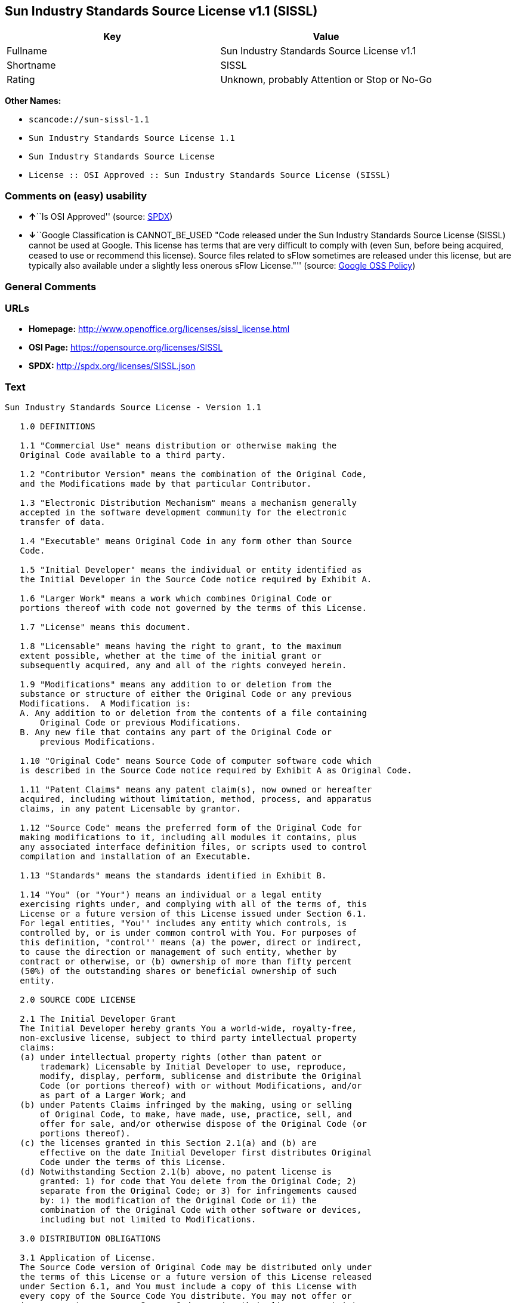 == Sun Industry Standards Source License v1.1 (SISSL)

[cols=",",options="header",]
|===
|Key |Value
|Fullname |Sun Industry Standards Source License v1.1
|Shortname |SISSL
|Rating |Unknown, probably Attention or Stop or No-Go
|===

*Other Names:*

* `+scancode://sun-sissl-1.1+`
* `+Sun Industry Standards Source License 1.1+`
* `+Sun Industry Standards Source License+`
* `+License :: OSI Approved :: Sun Industry Standards Source License (SISSL)+`

=== Comments on (easy) usability

* **↑**``Is OSI Approved'' (source:
https://spdx.org/licenses/SISSL.html[SPDX])
* **↓**``Google Classification is CANNOT_BE_USED "Code released under
the Sun Industry Standards Source License (SISSL) cannot be used at
Google. This license has terms that are very difficult to comply with
(even Sun, before being acquired, ceased to use or recommend this
license). Source files related to sFlow sometimes are released under
this license, but are typically also available under a slightly less
onerous sFlow License."'' (source:
https://opensource.google.com/docs/thirdparty/licenses/[Google OSS
Policy])

=== General Comments

=== URLs

* *Homepage:* http://www.openoffice.org/licenses/sissl_license.html
* *OSI Page:* https://opensource.org/licenses/SISSL
* *SPDX:* http://spdx.org/licenses/SISSL.json

=== Text

....
Sun Industry Standards Source License - Version 1.1

   1.0 DEFINITIONS

   1.1 "Commercial Use" means distribution or otherwise making the
   Original Code available to a third party.

   1.2 "Contributor Version" means the combination of the Original Code,
   and the Modifications made by that particular Contributor.

   1.3 "Electronic Distribution Mechanism" means a mechanism generally
   accepted in the software development community for the electronic
   transfer of data.

   1.4 "Executable" means Original Code in any form other than Source
   Code.

   1.5 "Initial Developer" means the individual or entity identified as
   the Initial Developer in the Source Code notice required by Exhibit A.

   1.6 "Larger Work" means a work which combines Original Code or
   portions thereof with code not governed by the terms of this License.

   1.7 "License" means this document.

   1.8 "Licensable" means having the right to grant, to the maximum
   extent possible, whether at the time of the initial grant or
   subsequently acquired, any and all of the rights conveyed herein.

   1.9 "Modifications" means any addition to or deletion from the
   substance or structure of either the Original Code or any previous
   Modifications.  A Modification is:
   A. Any addition to or deletion from the contents of a file containing
       Original Code or previous Modifications.
   B. Any new file that contains any part of the Original Code or
       previous Modifications.

   1.10 "Original Code" means Source Code of computer software code which
   is described in the Source Code notice required by Exhibit A as Original Code.

   1.11 "Patent Claims" means any patent claim(s), now owned or hereafter
   acquired, including without limitation, method, process, and apparatus
   claims, in any patent Licensable by grantor.

   1.12 "Source Code" means the preferred form of the Original Code for
   making modifications to it, including all modules it contains, plus
   any associated interface definition files, or scripts used to control
   compilation and installation of an Executable.

   1.13 "Standards" means the standards identified in Exhibit B.

   1.14 "You" (or "Your") means an individual or a legal entity
   exercising rights under, and complying with all of the terms of, this
   License or a future version of this License issued under Section 6.1.
   For legal entities, "You'' includes any entity which controls, is
   controlled by, or is under common control with You. For purposes of
   this definition, "control'' means (a) the power, direct or indirect,
   to cause the direction or management of such entity, whether by
   contract or otherwise, or (b) ownership of more than fifty percent
   (50%) of the outstanding shares or beneficial ownership of such
   entity.

   2.0 SOURCE CODE LICENSE

   2.1 The Initial Developer Grant
   The Initial Developer hereby grants You a world-wide, royalty-free,
   non-exclusive license, subject to third party intellectual property
   claims:
   (a) under intellectual property rights (other than patent or
       trademark) Licensable by Initial Developer to use, reproduce,
       modify, display, perform, sublicense and distribute the Original
       Code (or portions thereof) with or without Modifications, and/or
       as part of a Larger Work; and
   (b) under Patents Claims infringed by the making, using or selling
       of Original Code, to make, have made, use, practice, sell, and
       offer for sale, and/or otherwise dispose of the Original Code (or
       portions thereof).
   (c) the licenses granted in this Section 2.1(a) and (b) are
       effective on the date Initial Developer first distributes Original
       Code under the terms of this License.
   (d) Notwithstanding Section 2.1(b) above, no patent license is
       granted: 1) for code that You delete from the Original Code; 2)
       separate from the Original Code; or 3) for infringements caused
       by: i) the modification of the Original Code or ii) the
       combination of the Original Code with other software or devices,
       including but not limited to Modifications.

   3.0 DISTRIBUTION OBLIGATIONS

   3.1 Application of License.
   The Source Code version of Original Code may be distributed only under
   the terms of this License or a future version of this License released
   under Section 6.1, and You must include a copy of this License with
   every copy of the Source Code You distribute. You may not offer or
   impose any terms on any Source Code version that alters or restricts
   the applicable version of this License or the recipients' rights
   hereunder. Your license for shipment of the Contributor Version is
   conditioned upon Your full compliance with this Section. The
   Modifications which You create must comply with all requirements set
   out by the Standards body in effect one hundred twenty (120) days
   before You ship the Contributor Version. In the event that the
   Modifications do not meet such requirements, You agree to publish
   either (i) any deviation from the Standards protocol resulting from
   implementation of Your Modifications and a reference implementation of
   Your Modifications or (ii) Your Modifications in Source Code form, and
   to make any such deviation and reference implementation or
   Modifications available to all third parties under the same terms as
   this license on a royalty free basis within thirty (30) days of Your
   first customer shipment of Your Modifications.

   3.2 Required Notices.
   You must duplicate the notice in Exhibit A in each file of the Source
   Code. If it is not possible to put such notice in a particular Source
   Code file due to its structure, then You must include such notice in a
   location (such as a relevant directory) where a user would be likely
   to look for such a notice. If You created one or more Modification(s)
   You may add Your name as a Contributor to the notice described in
   Exhibit A. You must also duplicate this License in any documentation
   for the Source Code where You describe recipients' rights or ownership
   rights relating to Initial Code. You may choose to offer, and to
   charge a fee for, warranty, support, indemnity or liability
   obligations to one or more recipients of Your version of the Code.
   However, You may do so only on Your own behalf, and not on behalf of
   the Initial Developer. You must make it absolutely clear than any such
   warranty, support, indemnity or liability obligation is offered by You
   alone, and You hereby agree to indemnify the Initial Developer for any
   liability incurred by the Initial Developer as a result of warranty,
   support, indemnity or liability terms You offer.

   3.3 Distribution of Executable Versions.
   You may distribute Original Code in Executable and Source form only if
   the requirements of Sections 3.1 and 3.2 have been met for that
   Original Code, and if You include a notice stating that the Source
   Code version of the Original Code is available under the terms of this
   License. The notice must be conspicuously included in any notice in an
   Executable or Source versions, related documentation or collateral in
   which You describe recipients' rights relating to the Original Code.
   You may distribute the Executable and Source versions of Your version
   of the Code or ownership rights under a license of Your choice, which
   may contain terms different from this License, provided that You are
   in compliance with the terms of this License. If You distribute the
   Executable and Source versions under a different license You must make
   it absolutely clear that any terms which differ from this License are
   offered by You alone, not by the Initial Developer. You hereby agree
   to indemnify the Initial Developer for any liability incurred by the
   Initial Developer as a result of any such terms You offer.

   3.4 Larger Works.
   You may create a Larger Work by combining Original Code with other
   code not governed by the terms of this License and distribute the
   Larger Work as a single product. In such a case, You must make sure
   the requirements of this License are fulfilled for the Original Code.

   4.0 INABILITY TO COMPLY DUE TO STATUTE OR REGULATION

   If it is impossible for You to comply with any of the terms of this
   License with respect to some or all of the Original Code due to
   statute, judicial order, or regulation then You must: (a) comply with
   the terms of this License to the maximum extent possible; and (b)
   describe the limitations and the code they affect. Such description
   must be included in the LEGAL file described in Section 3.2 and must
   be included with all distributions of the Source Code. Except to the
   extent prohibited by statute or regulation, such description must be
   sufficiently detailed for a recipient of ordinary skill to be able to
   understand it.

   5.0 APPLICATION OF THIS LICENSE

   This License applies to code to which the Initial Developer has
   attached the notice in Exhibit A and to related Modifications as set
   out in Section 3.1.

   6.0 VERSIONS OF THE LICENSE

   6.1 New Versions.
   Sun may publish revised and/or new versions of the License from time
   to time. Each version will be given a distinguishing version number.

   6.2 Effect of New Versions.
   Once Original Code has been published under a particular version of
   the License, You may always continue to use it under the terms of that
   version. You may also choose to use such Original Code under the terms
   of any subsequent version of the License published by Sun. No one
   other than Sun has the right to modify the terms applicable to
   Original Code.

   7.0 DISCLAIMER OF WARRANTY

   ORIGINAL CODE IS PROVIDED UNDER THIS LICENSE ON AN "AS IS" BASIS,
   WITHOUT WARRANTY OF ANY KIND, EITHER EXPRESSED OR IMPLIED, INCLUDING,
   WITHOUT LIMITATION, WARRANTIES THAT THE ORIGINAL CODE IS FREE OF
   DEFECTS, MERCHANTABLE, FIT FOR A PARTICULAR PURPOSE OR NON-INFRINGING.
   THE ENTIRE RISK AS TO THE QUALITY AND PERFORMANCE OF THE ORIGINAL CODE
   IS WITH YOU. SHOULD ANY ORIGINAL CODE PROVE DEFECTIVE IN ANY RESPECT,
   YOU (NOT THE INITIAL DEVELOPER) ASSUME THE COST OF ANY NECESSARY
   SERVICING, REPAIR OR CORRECTION. THIS DISCLAIMER OF WARRANTY
   CONSTITUTES AN ESSENTIAL PART OF THIS LICENSE. NO USE OF ANY ORIGINAL
   CODE IS AUTHORIZED HEREUNDER EXCEPT UNDER THIS DISCLAIMER.

   8.0 TERMINATION

   8.1 This License and the rights granted hereunder will terminate
   automatically if You fail to comply with terms herein and fail to cure
   such breach within 30 days of becoming aware of the breach. All
   sublicenses to the Original Code which are properly granted shall
   survive any termination of this License. Provisions which, by their
   nature, must remain in effect beyond the termination of this License
   shall survive.

   8.2 In the event of termination under Section 8.1 above, all end user
   license agreements (excluding distributors and resellers) which have
   been validly granted by You or any distributor hereunder prior to
   termination shall survive termination.

   9.0 LIMIT OF LIABILITY

   UNDER NO CIRCUMSTANCES AND UNDER NO LEGAL THEORY, WHETHER TORT
   (INCLUDING NEGLIGENCE), CONTRACT, OR OTHERWISE, SHALL YOU, THE INITIAL
   DEVELOPER, ANY OTHER CONTRIBUTOR, OR ANY DISTRIBUTOR OF ORIGINAL CODE,
   OR ANY SUPPLIER OF ANY OF SUCH PARTIES, BE LIABLE TO ANY PERSON FOR
   ANY INDIRECT, SPECIAL, INCIDENTAL, OR CONSEQUENTIAL DAMAGES OF ANY
   CHARACTER INCLUDING, WITHOUT LIMITATION, DAMAGES FOR LOSS OF GOODWILL,
   WORK STOPPAGE, COMPUTER FAILURE OR MALFUNCTION, OR ANY AND ALL OTHER
   COMMERCIAL DAMAGES OR LOSSES, EVEN IF SUCH PARTY SHALL HAVE BEEN
   INFORMED OF THE POSSIBILITY OF SUCH DAMAGES. THIS LIMITATION OF
   LIABILITY SHALL NOT APPLY TO LIABILITY FOR DEATH OR PERSONAL INJURY
   RESULTING FROM SUCH PARTY'S NEGLIGENCE TO THE EXTENT APPLICABLE LAW
   PROHIBITS SUCH LIMITATION. SOME JURISDICTIONS DO NOT ALLOW THE
   EXCLUSION OR LIMITATION OF INCIDENTAL OR CONSEQUENTIAL DAMAGES, SO
   THIS EXCLUSION AND LIMITATION MAY NOT APPLY TO YOU.

   10.0 U.S. GOVERNMENT END USERS

   U.S. Government: If this Software is being acquired by or on behalf of
   the U.S. Government or by a U.S. Government prime contractor or
   subcontractor (at any tier), then the Government's rights in the
   Software and accompanying documentation shall be only as set forth in
   this license; this is in accordance with 48 C.F.R. 227.7201 through
   227.7202-4 (for Department of Defense (DoD) acquisitions) and with 48
   C.F.R. 2.101 and 12.212 (for non-DoD acquisitions).

   11.0 MISCELLANEOUS

   This License represents the complete agreement concerning subject
   matter hereof. If any provision of this License is held to be
   unenforceable, such provision shall be reformed only to the extent
   necessary to make it enforceable. This License shall be governed by
   California law provisions (except to the extent applicable law, if
   any, provides otherwise), excluding its conflict-of-law provisions.
   With respect to disputes in which at least one party is a citizen of,
   or an entity chartered or registered to do business in the United
   States of America, any litigation relating to this License shall be
   subject to the jurisdiction of the Federal Courts of the Northern
   District of California, with venue lying in Santa Clara County,
   California, with the losing party responsible for costs, including
   without limitation, court costs and reasonable attorneys' fees and
   expenses. The application of the United Nations Convention on
   Contracts for the International Sale of Goods is expressly excluded.
   Any law or regulation which provides that the language of a contract
   shall be construed against the drafter shall not apply to this License.

   EXHIBIT A - Sun Standards License
"The contents of this file are subject to the Sun Standards
License Version 1.1 (the "License");
You may not use this file except in compliance with the
License. You may obtain a copy of the
License at  .

Software distributed under the License is distributed on
an "AS IS" basis, WITHOUT WARRANTY OF ANY KIND, either
express or implied. See the License for the specific
language governing rights and limitations under the License.

The Original Code is  .

The Initial Developer of the Original Code is:
Sun Microsystems, Inc..

Portions created by:  

are Copyright (C):  

All Rights Reserved.

Contributor(s):  

   EXHIBIT B - Standards

   The Standard is defined as the following:

   OpenOffice.org XML File Format Specification, located at
   http://xml.openoffice.org

   OpenOffice.org Application Programming Interface Specification,
   located at
   http://api.openoffice.org

   We welcome your feedback.
   CollabNet, Inc. CollabNet is a trademark of CollabNet, Inc.
   Sun, Sun Microsystems, the Sun Logo, Solaris, Java, StarOffice,
   StarOffice 6.0 and StarSuite 6.0 are trademarks or registered
   trademarks of Sun Microsystems, Inc., in the United States and other countries.
....

'''''

=== Raw Data

* SPDX
* Scancode
* OpenSourceInitiative
* Google OSS Policy
* Open Knowledge International

....
{
    "__impliedNames": [
        "SISSL",
        "Sun Industry Standards Source License v1.1",
        "scancode://sun-sissl-1.1",
        "Sun Industry Standards Source License 1.1",
        "Sun Industry Standards Source License",
        "License :: OSI Approved :: Sun Industry Standards Source License (SISSL)"
    ],
    "__impliedId": "SISSL",
    "facts": {
        "Open Knowledge International": {
            "is_generic": null,
            "status": "retired",
            "domain_software": true,
            "url": "https://opensource.org/licenses/SISSL",
            "maintainer": "",
            "od_conformance": "not reviewed",
            "_sourceURL": "https://github.com/okfn/licenses/blob/master/licenses.csv",
            "domain_data": false,
            "osd_conformance": "approved",
            "id": "SISSL",
            "title": "Sun Industry Standards Source License 1.1",
            "_implications": {
                "__impliedNames": [
                    "SISSL",
                    "Sun Industry Standards Source License 1.1"
                ],
                "__impliedId": "SISSL",
                "__impliedURLs": [
                    [
                        null,
                        "https://opensource.org/licenses/SISSL"
                    ]
                ]
            },
            "domain_content": false
        },
        "SPDX": {
            "isSPDXLicenseDeprecated": false,
            "spdxFullName": "Sun Industry Standards Source License v1.1",
            "spdxDetailsURL": "http://spdx.org/licenses/SISSL.json",
            "_sourceURL": "https://spdx.org/licenses/SISSL.html",
            "spdxLicIsOSIApproved": true,
            "spdxSeeAlso": [
                "http://www.openoffice.org/licenses/sissl_license.html",
                "https://opensource.org/licenses/SISSL"
            ],
            "_implications": {
                "__impliedNames": [
                    "SISSL",
                    "Sun Industry Standards Source License v1.1"
                ],
                "__impliedId": "SISSL",
                "__impliedJudgement": [
                    [
                        "SPDX",
                        {
                            "tag": "PositiveJudgement",
                            "contents": "Is OSI Approved"
                        }
                    ]
                ],
                "__isOsiApproved": true,
                "__impliedURLs": [
                    [
                        "SPDX",
                        "http://spdx.org/licenses/SISSL.json"
                    ],
                    [
                        null,
                        "http://www.openoffice.org/licenses/sissl_license.html"
                    ],
                    [
                        null,
                        "https://opensource.org/licenses/SISSL"
                    ]
                ]
            },
            "spdxLicenseId": "SISSL"
        },
        "Scancode": {
            "otherUrls": [
                "http://opensource.org/licenses/SISSL",
                "https://opensource.org/licenses/SISSL"
            ],
            "homepageUrl": "http://www.openoffice.org/licenses/sissl_license.html",
            "shortName": "Sun Industry Standards Source License 1.1",
            "textUrls": null,
            "text": "Sun Industry Standards Source License - Version 1.1\n\n   1.0 DEFINITIONS\n\n   1.1 \"Commercial Use\" means distribution or otherwise making the\n   Original Code available to a third party.\n\n   1.2 \"Contributor Version\" means the combination of the Original Code,\n   and the Modifications made by that particular Contributor.\n\n   1.3 \"Electronic Distribution Mechanism\" means a mechanism generally\n   accepted in the software development community for the electronic\n   transfer of data.\n\n   1.4 \"Executable\" means Original Code in any form other than Source\n   Code.\n\n   1.5 \"Initial Developer\" means the individual or entity identified as\n   the Initial Developer in the Source Code notice required by Exhibit A.\n\n   1.6 \"Larger Work\" means a work which combines Original Code or\n   portions thereof with code not governed by the terms of this License.\n\n   1.7 \"License\" means this document.\n\n   1.8 \"Licensable\" means having the right to grant, to the maximum\n   extent possible, whether at the time of the initial grant or\n   subsequently acquired, any and all of the rights conveyed herein.\n\n   1.9 \"Modifications\" means any addition to or deletion from the\n   substance or structure of either the Original Code or any previous\n   Modifications.  A Modification is:\n   A. Any addition to or deletion from the contents of a file containing\n       Original Code or previous Modifications.\n   B. Any new file that contains any part of the Original Code or\n       previous Modifications.\n\n   1.10 \"Original Code\" means Source Code of computer software code which\n   is described in the Source Code notice required by Exhibit A as Original Code.\n\n   1.11 \"Patent Claims\" means any patent claim(s), now owned or hereafter\n   acquired, including without limitation, method, process, and apparatus\n   claims, in any patent Licensable by grantor.\n\n   1.12 \"Source Code\" means the preferred form of the Original Code for\n   making modifications to it, including all modules it contains, plus\n   any associated interface definition files, or scripts used to control\n   compilation and installation of an Executable.\n\n   1.13 \"Standards\" means the standards identified in Exhibit B.\n\n   1.14 \"You\" (or \"Your\") means an individual or a legal entity\n   exercising rights under, and complying with all of the terms of, this\n   License or a future version of this License issued under Section 6.1.\n   For legal entities, \"You'' includes any entity which controls, is\n   controlled by, or is under common control with You. For purposes of\n   this definition, \"control'' means (a) the power, direct or indirect,\n   to cause the direction or management of such entity, whether by\n   contract or otherwise, or (b) ownership of more than fifty percent\n   (50%) of the outstanding shares or beneficial ownership of such\n   entity.\n\n   2.0 SOURCE CODE LICENSE\n\n   2.1 The Initial Developer Grant\n   The Initial Developer hereby grants You a world-wide, royalty-free,\n   non-exclusive license, subject to third party intellectual property\n   claims:\n   (a) under intellectual property rights (other than patent or\n       trademark) Licensable by Initial Developer to use, reproduce,\n       modify, display, perform, sublicense and distribute the Original\n       Code (or portions thereof) with or without Modifications, and/or\n       as part of a Larger Work; and\n   (b) under Patents Claims infringed by the making, using or selling\n       of Original Code, to make, have made, use, practice, sell, and\n       offer for sale, and/or otherwise dispose of the Original Code (or\n       portions thereof).\n   (c) the licenses granted in this Section 2.1(a) and (b) are\n       effective on the date Initial Developer first distributes Original\n       Code under the terms of this License.\n   (d) Notwithstanding Section 2.1(b) above, no patent license is\n       granted: 1) for code that You delete from the Original Code; 2)\n       separate from the Original Code; or 3) for infringements caused\n       by: i) the modification of the Original Code or ii) the\n       combination of the Original Code with other software or devices,\n       including but not limited to Modifications.\n\n   3.0 DISTRIBUTION OBLIGATIONS\n\n   3.1 Application of License.\n   The Source Code version of Original Code may be distributed only under\n   the terms of this License or a future version of this License released\n   under Section 6.1, and You must include a copy of this License with\n   every copy of the Source Code You distribute. You may not offer or\n   impose any terms on any Source Code version that alters or restricts\n   the applicable version of this License or the recipients' rights\n   hereunder. Your license for shipment of the Contributor Version is\n   conditioned upon Your full compliance with this Section. The\n   Modifications which You create must comply with all requirements set\n   out by the Standards body in effect one hundred twenty (120) days\n   before You ship the Contributor Version. In the event that the\n   Modifications do not meet such requirements, You agree to publish\n   either (i) any deviation from the Standards protocol resulting from\n   implementation of Your Modifications and a reference implementation of\n   Your Modifications or (ii) Your Modifications in Source Code form, and\n   to make any such deviation and reference implementation or\n   Modifications available to all third parties under the same terms as\n   this license on a royalty free basis within thirty (30) days of Your\n   first customer shipment of Your Modifications.\n\n   3.2 Required Notices.\n   You must duplicate the notice in Exhibit A in each file of the Source\n   Code. If it is not possible to put such notice in a particular Source\n   Code file due to its structure, then You must include such notice in a\n   location (such as a relevant directory) where a user would be likely\n   to look for such a notice. If You created one or more Modification(s)\n   You may add Your name as a Contributor to the notice described in\n   Exhibit A. You must also duplicate this License in any documentation\n   for the Source Code where You describe recipients' rights or ownership\n   rights relating to Initial Code. You may choose to offer, and to\n   charge a fee for, warranty, support, indemnity or liability\n   obligations to one or more recipients of Your version of the Code.\n   However, You may do so only on Your own behalf, and not on behalf of\n   the Initial Developer. You must make it absolutely clear than any such\n   warranty, support, indemnity or liability obligation is offered by You\n   alone, and You hereby agree to indemnify the Initial Developer for any\n   liability incurred by the Initial Developer as a result of warranty,\n   support, indemnity or liability terms You offer.\n\n   3.3 Distribution of Executable Versions.\n   You may distribute Original Code in Executable and Source form only if\n   the requirements of Sections 3.1 and 3.2 have been met for that\n   Original Code, and if You include a notice stating that the Source\n   Code version of the Original Code is available under the terms of this\n   License. The notice must be conspicuously included in any notice in an\n   Executable or Source versions, related documentation or collateral in\n   which You describe recipients' rights relating to the Original Code.\n   You may distribute the Executable and Source versions of Your version\n   of the Code or ownership rights under a license of Your choice, which\n   may contain terms different from this License, provided that You are\n   in compliance with the terms of this License. If You distribute the\n   Executable and Source versions under a different license You must make\n   it absolutely clear that any terms which differ from this License are\n   offered by You alone, not by the Initial Developer. You hereby agree\n   to indemnify the Initial Developer for any liability incurred by the\n   Initial Developer as a result of any such terms You offer.\n\n   3.4 Larger Works.\n   You may create a Larger Work by combining Original Code with other\n   code not governed by the terms of this License and distribute the\n   Larger Work as a single product. In such a case, You must make sure\n   the requirements of this License are fulfilled for the Original Code.\n\n   4.0 INABILITY TO COMPLY DUE TO STATUTE OR REGULATION\n\n   If it is impossible for You to comply with any of the terms of this\n   License with respect to some or all of the Original Code due to\n   statute, judicial order, or regulation then You must: (a) comply with\n   the terms of this License to the maximum extent possible; and (b)\n   describe the limitations and the code they affect. Such description\n   must be included in the LEGAL file described in Section 3.2 and must\n   be included with all distributions of the Source Code. Except to the\n   extent prohibited by statute or regulation, such description must be\n   sufficiently detailed for a recipient of ordinary skill to be able to\n   understand it.\n\n   5.0 APPLICATION OF THIS LICENSE\n\n   This License applies to code to which the Initial Developer has\n   attached the notice in Exhibit A and to related Modifications as set\n   out in Section 3.1.\n\n   6.0 VERSIONS OF THE LICENSE\n\n   6.1 New Versions.\n   Sun may publish revised and/or new versions of the License from time\n   to time. Each version will be given a distinguishing version number.\n\n   6.2 Effect of New Versions.\n   Once Original Code has been published under a particular version of\n   the License, You may always continue to use it under the terms of that\n   version. You may also choose to use such Original Code under the terms\n   of any subsequent version of the License published by Sun. No one\n   other than Sun has the right to modify the terms applicable to\n   Original Code.\n\n   7.0 DISCLAIMER OF WARRANTY\n\n   ORIGINAL CODE IS PROVIDED UNDER THIS LICENSE ON AN \"AS IS\" BASIS,\n   WITHOUT WARRANTY OF ANY KIND, EITHER EXPRESSED OR IMPLIED, INCLUDING,\n   WITHOUT LIMITATION, WARRANTIES THAT THE ORIGINAL CODE IS FREE OF\n   DEFECTS, MERCHANTABLE, FIT FOR A PARTICULAR PURPOSE OR NON-INFRINGING.\n   THE ENTIRE RISK AS TO THE QUALITY AND PERFORMANCE OF THE ORIGINAL CODE\n   IS WITH YOU. SHOULD ANY ORIGINAL CODE PROVE DEFECTIVE IN ANY RESPECT,\n   YOU (NOT THE INITIAL DEVELOPER) ASSUME THE COST OF ANY NECESSARY\n   SERVICING, REPAIR OR CORRECTION. THIS DISCLAIMER OF WARRANTY\n   CONSTITUTES AN ESSENTIAL PART OF THIS LICENSE. NO USE OF ANY ORIGINAL\n   CODE IS AUTHORIZED HEREUNDER EXCEPT UNDER THIS DISCLAIMER.\n\n   8.0 TERMINATION\n\n   8.1 This License and the rights granted hereunder will terminate\n   automatically if You fail to comply with terms herein and fail to cure\n   such breach within 30 days of becoming aware of the breach. All\n   sublicenses to the Original Code which are properly granted shall\n   survive any termination of this License. Provisions which, by their\n   nature, must remain in effect beyond the termination of this License\n   shall survive.\n\n   8.2 In the event of termination under Section 8.1 above, all end user\n   license agreements (excluding distributors and resellers) which have\n   been validly granted by You or any distributor hereunder prior to\n   termination shall survive termination.\n\n   9.0 LIMIT OF LIABILITY\n\n   UNDER NO CIRCUMSTANCES AND UNDER NO LEGAL THEORY, WHETHER TORT\n   (INCLUDING NEGLIGENCE), CONTRACT, OR OTHERWISE, SHALL YOU, THE INITIAL\n   DEVELOPER, ANY OTHER CONTRIBUTOR, OR ANY DISTRIBUTOR OF ORIGINAL CODE,\n   OR ANY SUPPLIER OF ANY OF SUCH PARTIES, BE LIABLE TO ANY PERSON FOR\n   ANY INDIRECT, SPECIAL, INCIDENTAL, OR CONSEQUENTIAL DAMAGES OF ANY\n   CHARACTER INCLUDING, WITHOUT LIMITATION, DAMAGES FOR LOSS OF GOODWILL,\n   WORK STOPPAGE, COMPUTER FAILURE OR MALFUNCTION, OR ANY AND ALL OTHER\n   COMMERCIAL DAMAGES OR LOSSES, EVEN IF SUCH PARTY SHALL HAVE BEEN\n   INFORMED OF THE POSSIBILITY OF SUCH DAMAGES. THIS LIMITATION OF\n   LIABILITY SHALL NOT APPLY TO LIABILITY FOR DEATH OR PERSONAL INJURY\n   RESULTING FROM SUCH PARTY'S NEGLIGENCE TO THE EXTENT APPLICABLE LAW\n   PROHIBITS SUCH LIMITATION. SOME JURISDICTIONS DO NOT ALLOW THE\n   EXCLUSION OR LIMITATION OF INCIDENTAL OR CONSEQUENTIAL DAMAGES, SO\n   THIS EXCLUSION AND LIMITATION MAY NOT APPLY TO YOU.\n\n   10.0 U.S. GOVERNMENT END USERS\n\n   U.S. Government: If this Software is being acquired by or on behalf of\n   the U.S. Government or by a U.S. Government prime contractor or\n   subcontractor (at any tier), then the Government's rights in the\n   Software and accompanying documentation shall be only as set forth in\n   this license; this is in accordance with 48 C.F.R. 227.7201 through\n   227.7202-4 (for Department of Defense (DoD) acquisitions) and with 48\n   C.F.R. 2.101 and 12.212 (for non-DoD acquisitions).\n\n   11.0 MISCELLANEOUS\n\n   This License represents the complete agreement concerning subject\n   matter hereof. If any provision of this License is held to be\n   unenforceable, such provision shall be reformed only to the extent\n   necessary to make it enforceable. This License shall be governed by\n   California law provisions (except to the extent applicable law, if\n   any, provides otherwise), excluding its conflict-of-law provisions.\n   With respect to disputes in which at least one party is a citizen of,\n   or an entity chartered or registered to do business in the United\n   States of America, any litigation relating to this License shall be\n   subject to the jurisdiction of the Federal Courts of the Northern\n   District of California, with venue lying in Santa Clara County,\n   California, with the losing party responsible for costs, including\n   without limitation, court costs and reasonable attorneys' fees and\n   expenses. The application of the United Nations Convention on\n   Contracts for the International Sale of Goods is expressly excluded.\n   Any law or regulation which provides that the language of a contract\n   shall be construed against the drafter shall not apply to this License.\n\n   EXHIBIT A - Sun Standards License\n\"The contents of this file are subject to the Sun Standards\nLicense Version 1.1 (the \"License\");\nYou may not use this file except in compliance with the\nLicense. You may obtain a copy of the\nLicense at  .\n\nSoftware distributed under the License is distributed on\nan \"AS IS\" basis, WITHOUT WARRANTY OF ANY KIND, either\nexpress or implied. See the License for the specific\nlanguage governing rights and limitations under the License.\n\nThe Original Code is  .\n\nThe Initial Developer of the Original Code is:\nSun Microsystems, Inc..\n\nPortions created by:  \n\nare Copyright (C):  \n\nAll Rights Reserved.\n\nContributor(s):  \n\n   EXHIBIT B - Standards\n\n   The Standard is defined as the following:\n\n   OpenOffice.org XML File Format Specification, located at\n   http://xml.openoffice.org\n\n   OpenOffice.org Application Programming Interface Specification,\n   located at\n   http://api.openoffice.org\n\n   We welcome your feedback.\n   CollabNet, Inc. CollabNet is a trademark of CollabNet, Inc.\n   Sun, Sun Microsystems, the Sun Logo, Solaris, Java, StarOffice,\n   StarOffice 6.0 and StarSuite 6.0 are trademarks or registered\n   trademarks of Sun Microsystems, Inc., in the United States and other countries.",
            "category": "Proprietary Free",
            "osiUrl": null,
            "owner": "Oracle (Sun)",
            "_sourceURL": "https://github.com/nexB/scancode-toolkit/blob/develop/src/licensedcode/data/licenses/sun-sissl-1.1.yml",
            "key": "sun-sissl-1.1",
            "name": "Sun Industry Standards Source License 1.1",
            "spdxId": "SISSL",
            "notes": null,
            "_implications": {
                "__impliedNames": [
                    "scancode://sun-sissl-1.1",
                    "Sun Industry Standards Source License 1.1",
                    "SISSL"
                ],
                "__impliedId": "SISSL",
                "__impliedText": "Sun Industry Standards Source License - Version 1.1\n\n   1.0 DEFINITIONS\n\n   1.1 \"Commercial Use\" means distribution or otherwise making the\n   Original Code available to a third party.\n\n   1.2 \"Contributor Version\" means the combination of the Original Code,\n   and the Modifications made by that particular Contributor.\n\n   1.3 \"Electronic Distribution Mechanism\" means a mechanism generally\n   accepted in the software development community for the electronic\n   transfer of data.\n\n   1.4 \"Executable\" means Original Code in any form other than Source\n   Code.\n\n   1.5 \"Initial Developer\" means the individual or entity identified as\n   the Initial Developer in the Source Code notice required by Exhibit A.\n\n   1.6 \"Larger Work\" means a work which combines Original Code or\n   portions thereof with code not governed by the terms of this License.\n\n   1.7 \"License\" means this document.\n\n   1.8 \"Licensable\" means having the right to grant, to the maximum\n   extent possible, whether at the time of the initial grant or\n   subsequently acquired, any and all of the rights conveyed herein.\n\n   1.9 \"Modifications\" means any addition to or deletion from the\n   substance or structure of either the Original Code or any previous\n   Modifications.  A Modification is:\n   A. Any addition to or deletion from the contents of a file containing\n       Original Code or previous Modifications.\n   B. Any new file that contains any part of the Original Code or\n       previous Modifications.\n\n   1.10 \"Original Code\" means Source Code of computer software code which\n   is described in the Source Code notice required by Exhibit A as Original Code.\n\n   1.11 \"Patent Claims\" means any patent claim(s), now owned or hereafter\n   acquired, including without limitation, method, process, and apparatus\n   claims, in any patent Licensable by grantor.\n\n   1.12 \"Source Code\" means the preferred form of the Original Code for\n   making modifications to it, including all modules it contains, plus\n   any associated interface definition files, or scripts used to control\n   compilation and installation of an Executable.\n\n   1.13 \"Standards\" means the standards identified in Exhibit B.\n\n   1.14 \"You\" (or \"Your\") means an individual or a legal entity\n   exercising rights under, and complying with all of the terms of, this\n   License or a future version of this License issued under Section 6.1.\n   For legal entities, \"You'' includes any entity which controls, is\n   controlled by, or is under common control with You. For purposes of\n   this definition, \"control'' means (a) the power, direct or indirect,\n   to cause the direction or management of such entity, whether by\n   contract or otherwise, or (b) ownership of more than fifty percent\n   (50%) of the outstanding shares or beneficial ownership of such\n   entity.\n\n   2.0 SOURCE CODE LICENSE\n\n   2.1 The Initial Developer Grant\n   The Initial Developer hereby grants You a world-wide, royalty-free,\n   non-exclusive license, subject to third party intellectual property\n   claims:\n   (a) under intellectual property rights (other than patent or\n       trademark) Licensable by Initial Developer to use, reproduce,\n       modify, display, perform, sublicense and distribute the Original\n       Code (or portions thereof) with or without Modifications, and/or\n       as part of a Larger Work; and\n   (b) under Patents Claims infringed by the making, using or selling\n       of Original Code, to make, have made, use, practice, sell, and\n       offer for sale, and/or otherwise dispose of the Original Code (or\n       portions thereof).\n   (c) the licenses granted in this Section 2.1(a) and (b) are\n       effective on the date Initial Developer first distributes Original\n       Code under the terms of this License.\n   (d) Notwithstanding Section 2.1(b) above, no patent license is\n       granted: 1) for code that You delete from the Original Code; 2)\n       separate from the Original Code; or 3) for infringements caused\n       by: i) the modification of the Original Code or ii) the\n       combination of the Original Code with other software or devices,\n       including but not limited to Modifications.\n\n   3.0 DISTRIBUTION OBLIGATIONS\n\n   3.1 Application of License.\n   The Source Code version of Original Code may be distributed only under\n   the terms of this License or a future version of this License released\n   under Section 6.1, and You must include a copy of this License with\n   every copy of the Source Code You distribute. You may not offer or\n   impose any terms on any Source Code version that alters or restricts\n   the applicable version of this License or the recipients' rights\n   hereunder. Your license for shipment of the Contributor Version is\n   conditioned upon Your full compliance with this Section. The\n   Modifications which You create must comply with all requirements set\n   out by the Standards body in effect one hundred twenty (120) days\n   before You ship the Contributor Version. In the event that the\n   Modifications do not meet such requirements, You agree to publish\n   either (i) any deviation from the Standards protocol resulting from\n   implementation of Your Modifications and a reference implementation of\n   Your Modifications or (ii) Your Modifications in Source Code form, and\n   to make any such deviation and reference implementation or\n   Modifications available to all third parties under the same terms as\n   this license on a royalty free basis within thirty (30) days of Your\n   first customer shipment of Your Modifications.\n\n   3.2 Required Notices.\n   You must duplicate the notice in Exhibit A in each file of the Source\n   Code. If it is not possible to put such notice in a particular Source\n   Code file due to its structure, then You must include such notice in a\n   location (such as a relevant directory) where a user would be likely\n   to look for such a notice. If You created one or more Modification(s)\n   You may add Your name as a Contributor to the notice described in\n   Exhibit A. You must also duplicate this License in any documentation\n   for the Source Code where You describe recipients' rights or ownership\n   rights relating to Initial Code. You may choose to offer, and to\n   charge a fee for, warranty, support, indemnity or liability\n   obligations to one or more recipients of Your version of the Code.\n   However, You may do so only on Your own behalf, and not on behalf of\n   the Initial Developer. You must make it absolutely clear than any such\n   warranty, support, indemnity or liability obligation is offered by You\n   alone, and You hereby agree to indemnify the Initial Developer for any\n   liability incurred by the Initial Developer as a result of warranty,\n   support, indemnity or liability terms You offer.\n\n   3.3 Distribution of Executable Versions.\n   You may distribute Original Code in Executable and Source form only if\n   the requirements of Sections 3.1 and 3.2 have been met for that\n   Original Code, and if You include a notice stating that the Source\n   Code version of the Original Code is available under the terms of this\n   License. The notice must be conspicuously included in any notice in an\n   Executable or Source versions, related documentation or collateral in\n   which You describe recipients' rights relating to the Original Code.\n   You may distribute the Executable and Source versions of Your version\n   of the Code or ownership rights under a license of Your choice, which\n   may contain terms different from this License, provided that You are\n   in compliance with the terms of this License. If You distribute the\n   Executable and Source versions under a different license You must make\n   it absolutely clear that any terms which differ from this License are\n   offered by You alone, not by the Initial Developer. You hereby agree\n   to indemnify the Initial Developer for any liability incurred by the\n   Initial Developer as a result of any such terms You offer.\n\n   3.4 Larger Works.\n   You may create a Larger Work by combining Original Code with other\n   code not governed by the terms of this License and distribute the\n   Larger Work as a single product. In such a case, You must make sure\n   the requirements of this License are fulfilled for the Original Code.\n\n   4.0 INABILITY TO COMPLY DUE TO STATUTE OR REGULATION\n\n   If it is impossible for You to comply with any of the terms of this\n   License with respect to some or all of the Original Code due to\n   statute, judicial order, or regulation then You must: (a) comply with\n   the terms of this License to the maximum extent possible; and (b)\n   describe the limitations and the code they affect. Such description\n   must be included in the LEGAL file described in Section 3.2 and must\n   be included with all distributions of the Source Code. Except to the\n   extent prohibited by statute or regulation, such description must be\n   sufficiently detailed for a recipient of ordinary skill to be able to\n   understand it.\n\n   5.0 APPLICATION OF THIS LICENSE\n\n   This License applies to code to which the Initial Developer has\n   attached the notice in Exhibit A and to related Modifications as set\n   out in Section 3.1.\n\n   6.0 VERSIONS OF THE LICENSE\n\n   6.1 New Versions.\n   Sun may publish revised and/or new versions of the License from time\n   to time. Each version will be given a distinguishing version number.\n\n   6.2 Effect of New Versions.\n   Once Original Code has been published under a particular version of\n   the License, You may always continue to use it under the terms of that\n   version. You may also choose to use such Original Code under the terms\n   of any subsequent version of the License published by Sun. No one\n   other than Sun has the right to modify the terms applicable to\n   Original Code.\n\n   7.0 DISCLAIMER OF WARRANTY\n\n   ORIGINAL CODE IS PROVIDED UNDER THIS LICENSE ON AN \"AS IS\" BASIS,\n   WITHOUT WARRANTY OF ANY KIND, EITHER EXPRESSED OR IMPLIED, INCLUDING,\n   WITHOUT LIMITATION, WARRANTIES THAT THE ORIGINAL CODE IS FREE OF\n   DEFECTS, MERCHANTABLE, FIT FOR A PARTICULAR PURPOSE OR NON-INFRINGING.\n   THE ENTIRE RISK AS TO THE QUALITY AND PERFORMANCE OF THE ORIGINAL CODE\n   IS WITH YOU. SHOULD ANY ORIGINAL CODE PROVE DEFECTIVE IN ANY RESPECT,\n   YOU (NOT THE INITIAL DEVELOPER) ASSUME THE COST OF ANY NECESSARY\n   SERVICING, REPAIR OR CORRECTION. THIS DISCLAIMER OF WARRANTY\n   CONSTITUTES AN ESSENTIAL PART OF THIS LICENSE. NO USE OF ANY ORIGINAL\n   CODE IS AUTHORIZED HEREUNDER EXCEPT UNDER THIS DISCLAIMER.\n\n   8.0 TERMINATION\n\n   8.1 This License and the rights granted hereunder will terminate\n   automatically if You fail to comply with terms herein and fail to cure\n   such breach within 30 days of becoming aware of the breach. All\n   sublicenses to the Original Code which are properly granted shall\n   survive any termination of this License. Provisions which, by their\n   nature, must remain in effect beyond the termination of this License\n   shall survive.\n\n   8.2 In the event of termination under Section 8.1 above, all end user\n   license agreements (excluding distributors and resellers) which have\n   been validly granted by You or any distributor hereunder prior to\n   termination shall survive termination.\n\n   9.0 LIMIT OF LIABILITY\n\n   UNDER NO CIRCUMSTANCES AND UNDER NO LEGAL THEORY, WHETHER TORT\n   (INCLUDING NEGLIGENCE), CONTRACT, OR OTHERWISE, SHALL YOU, THE INITIAL\n   DEVELOPER, ANY OTHER CONTRIBUTOR, OR ANY DISTRIBUTOR OF ORIGINAL CODE,\n   OR ANY SUPPLIER OF ANY OF SUCH PARTIES, BE LIABLE TO ANY PERSON FOR\n   ANY INDIRECT, SPECIAL, INCIDENTAL, OR CONSEQUENTIAL DAMAGES OF ANY\n   CHARACTER INCLUDING, WITHOUT LIMITATION, DAMAGES FOR LOSS OF GOODWILL,\n   WORK STOPPAGE, COMPUTER FAILURE OR MALFUNCTION, OR ANY AND ALL OTHER\n   COMMERCIAL DAMAGES OR LOSSES, EVEN IF SUCH PARTY SHALL HAVE BEEN\n   INFORMED OF THE POSSIBILITY OF SUCH DAMAGES. THIS LIMITATION OF\n   LIABILITY SHALL NOT APPLY TO LIABILITY FOR DEATH OR PERSONAL INJURY\n   RESULTING FROM SUCH PARTY'S NEGLIGENCE TO THE EXTENT APPLICABLE LAW\n   PROHIBITS SUCH LIMITATION. SOME JURISDICTIONS DO NOT ALLOW THE\n   EXCLUSION OR LIMITATION OF INCIDENTAL OR CONSEQUENTIAL DAMAGES, SO\n   THIS EXCLUSION AND LIMITATION MAY NOT APPLY TO YOU.\n\n   10.0 U.S. GOVERNMENT END USERS\n\n   U.S. Government: If this Software is being acquired by or on behalf of\n   the U.S. Government or by a U.S. Government prime contractor or\n   subcontractor (at any tier), then the Government's rights in the\n   Software and accompanying documentation shall be only as set forth in\n   this license; this is in accordance with 48 C.F.R. 227.7201 through\n   227.7202-4 (for Department of Defense (DoD) acquisitions) and with 48\n   C.F.R. 2.101 and 12.212 (for non-DoD acquisitions).\n\n   11.0 MISCELLANEOUS\n\n   This License represents the complete agreement concerning subject\n   matter hereof. If any provision of this License is held to be\n   unenforceable, such provision shall be reformed only to the extent\n   necessary to make it enforceable. This License shall be governed by\n   California law provisions (except to the extent applicable law, if\n   any, provides otherwise), excluding its conflict-of-law provisions.\n   With respect to disputes in which at least one party is a citizen of,\n   or an entity chartered or registered to do business in the United\n   States of America, any litigation relating to this License shall be\n   subject to the jurisdiction of the Federal Courts of the Northern\n   District of California, with venue lying in Santa Clara County,\n   California, with the losing party responsible for costs, including\n   without limitation, court costs and reasonable attorneys' fees and\n   expenses. The application of the United Nations Convention on\n   Contracts for the International Sale of Goods is expressly excluded.\n   Any law or regulation which provides that the language of a contract\n   shall be construed against the drafter shall not apply to this License.\n\n   EXHIBIT A - Sun Standards License\n\"The contents of this file are subject to the Sun Standards\nLicense Version 1.1 (the \"License\");\nYou may not use this file except in compliance with the\nLicense. You may obtain a copy of the\nLicense at  .\n\nSoftware distributed under the License is distributed on\nan \"AS IS\" basis, WITHOUT WARRANTY OF ANY KIND, either\nexpress or implied. See the License for the specific\nlanguage governing rights and limitations under the License.\n\nThe Original Code is  .\n\nThe Initial Developer of the Original Code is:\nSun Microsystems, Inc..\n\nPortions created by:  \n\nare Copyright (C):  \n\nAll Rights Reserved.\n\nContributor(s):  \n\n   EXHIBIT B - Standards\n\n   The Standard is defined as the following:\n\n   OpenOffice.org XML File Format Specification, located at\n   http://xml.openoffice.org\n\n   OpenOffice.org Application Programming Interface Specification,\n   located at\n   http://api.openoffice.org\n\n   We welcome your feedback.\n   CollabNet, Inc. CollabNet is a trademark of CollabNet, Inc.\n   Sun, Sun Microsystems, the Sun Logo, Solaris, Java, StarOffice,\n   StarOffice 6.0 and StarSuite 6.0 are trademarks or registered\n   trademarks of Sun Microsystems, Inc., in the United States and other countries.",
                "__impliedURLs": [
                    [
                        "Homepage",
                        "http://www.openoffice.org/licenses/sissl_license.html"
                    ],
                    [
                        null,
                        "http://opensource.org/licenses/SISSL"
                    ],
                    [
                        null,
                        "https://opensource.org/licenses/SISSL"
                    ]
                ]
            }
        },
        "OpenSourceInitiative": {
            "text": [
                {
                    "url": "https://opensource.org/licenses/SISSL",
                    "title": "HTML",
                    "media_type": "text/html"
                }
            ],
            "identifiers": [
                {
                    "identifier": "SISSL",
                    "scheme": "SPDX"
                },
                {
                    "identifier": "License :: OSI Approved :: Sun Industry Standards Source License (SISSL)",
                    "scheme": "Trove"
                }
            ],
            "superseded_by": null,
            "_sourceURL": "https://opensource.org/licenses/",
            "name": "Sun Industry Standards Source License",
            "other_names": [],
            "keywords": [
                "discouraged",
                "retired",
                "osi-approved"
            ],
            "id": "SISSL",
            "links": [
                {
                    "note": "OSI Page",
                    "url": "https://opensource.org/licenses/SISSL"
                }
            ],
            "_implications": {
                "__impliedNames": [
                    "SISSL",
                    "Sun Industry Standards Source License",
                    "SISSL",
                    "License :: OSI Approved :: Sun Industry Standards Source License (SISSL)"
                ],
                "__impliedURLs": [
                    [
                        "OSI Page",
                        "https://opensource.org/licenses/SISSL"
                    ]
                ]
            }
        },
        "Google OSS Policy": {
            "rating": "CANNOT_BE_USED",
            "_sourceURL": "https://opensource.google.com/docs/thirdparty/licenses/",
            "id": "SISSL",
            "_implications": {
                "__impliedNames": [
                    "SISSL"
                ],
                "__impliedJudgement": [
                    [
                        "Google OSS Policy",
                        {
                            "tag": "NegativeJudgement",
                            "contents": "Google Classification is CANNOT_BE_USED \"Code released under the Sun Industry Standards Source License (SISSL) cannot be used at Google. This license has terms that are very difficult to comply with (even Sun, before being acquired, ceased to use or recommend this license). Source files related to sFlow sometimes are released under this license, but are typically also available under a slightly less onerous sFlow License.\""
                        }
                    ]
                ]
            },
            "description": "Code released under the Sun Industry Standards Source License (SISSL) cannot be used at Google. This license has terms that are very difficult to comply with (even Sun, before being acquired, ceased to use or recommend this license). Source files related to sFlow sometimes are released under this license, but are typically also available under a slightly less onerous sFlow License."
        }
    },
    "__impliedJudgement": [
        [
            "Google OSS Policy",
            {
                "tag": "NegativeJudgement",
                "contents": "Google Classification is CANNOT_BE_USED \"Code released under the Sun Industry Standards Source License (SISSL) cannot be used at Google. This license has terms that are very difficult to comply with (even Sun, before being acquired, ceased to use or recommend this license). Source files related to sFlow sometimes are released under this license, but are typically also available under a slightly less onerous sFlow License.\""
            }
        ],
        [
            "SPDX",
            {
                "tag": "PositiveJudgement",
                "contents": "Is OSI Approved"
            }
        ]
    ],
    "__isOsiApproved": true,
    "__impliedText": "Sun Industry Standards Source License - Version 1.1\n\n   1.0 DEFINITIONS\n\n   1.1 \"Commercial Use\" means distribution or otherwise making the\n   Original Code available to a third party.\n\n   1.2 \"Contributor Version\" means the combination of the Original Code,\n   and the Modifications made by that particular Contributor.\n\n   1.3 \"Electronic Distribution Mechanism\" means a mechanism generally\n   accepted in the software development community for the electronic\n   transfer of data.\n\n   1.4 \"Executable\" means Original Code in any form other than Source\n   Code.\n\n   1.5 \"Initial Developer\" means the individual or entity identified as\n   the Initial Developer in the Source Code notice required by Exhibit A.\n\n   1.6 \"Larger Work\" means a work which combines Original Code or\n   portions thereof with code not governed by the terms of this License.\n\n   1.7 \"License\" means this document.\n\n   1.8 \"Licensable\" means having the right to grant, to the maximum\n   extent possible, whether at the time of the initial grant or\n   subsequently acquired, any and all of the rights conveyed herein.\n\n   1.9 \"Modifications\" means any addition to or deletion from the\n   substance or structure of either the Original Code or any previous\n   Modifications.  A Modification is:\n   A. Any addition to or deletion from the contents of a file containing\n       Original Code or previous Modifications.\n   B. Any new file that contains any part of the Original Code or\n       previous Modifications.\n\n   1.10 \"Original Code\" means Source Code of computer software code which\n   is described in the Source Code notice required by Exhibit A as Original Code.\n\n   1.11 \"Patent Claims\" means any patent claim(s), now owned or hereafter\n   acquired, including without limitation, method, process, and apparatus\n   claims, in any patent Licensable by grantor.\n\n   1.12 \"Source Code\" means the preferred form of the Original Code for\n   making modifications to it, including all modules it contains, plus\n   any associated interface definition files, or scripts used to control\n   compilation and installation of an Executable.\n\n   1.13 \"Standards\" means the standards identified in Exhibit B.\n\n   1.14 \"You\" (or \"Your\") means an individual or a legal entity\n   exercising rights under, and complying with all of the terms of, this\n   License or a future version of this License issued under Section 6.1.\n   For legal entities, \"You'' includes any entity which controls, is\n   controlled by, or is under common control with You. For purposes of\n   this definition, \"control'' means (a) the power, direct or indirect,\n   to cause the direction or management of such entity, whether by\n   contract or otherwise, or (b) ownership of more than fifty percent\n   (50%) of the outstanding shares or beneficial ownership of such\n   entity.\n\n   2.0 SOURCE CODE LICENSE\n\n   2.1 The Initial Developer Grant\n   The Initial Developer hereby grants You a world-wide, royalty-free,\n   non-exclusive license, subject to third party intellectual property\n   claims:\n   (a) under intellectual property rights (other than patent or\n       trademark) Licensable by Initial Developer to use, reproduce,\n       modify, display, perform, sublicense and distribute the Original\n       Code (or portions thereof) with or without Modifications, and/or\n       as part of a Larger Work; and\n   (b) under Patents Claims infringed by the making, using or selling\n       of Original Code, to make, have made, use, practice, sell, and\n       offer for sale, and/or otherwise dispose of the Original Code (or\n       portions thereof).\n   (c) the licenses granted in this Section 2.1(a) and (b) are\n       effective on the date Initial Developer first distributes Original\n       Code under the terms of this License.\n   (d) Notwithstanding Section 2.1(b) above, no patent license is\n       granted: 1) for code that You delete from the Original Code; 2)\n       separate from the Original Code; or 3) for infringements caused\n       by: i) the modification of the Original Code or ii) the\n       combination of the Original Code with other software or devices,\n       including but not limited to Modifications.\n\n   3.0 DISTRIBUTION OBLIGATIONS\n\n   3.1 Application of License.\n   The Source Code version of Original Code may be distributed only under\n   the terms of this License or a future version of this License released\n   under Section 6.1, and You must include a copy of this License with\n   every copy of the Source Code You distribute. You may not offer or\n   impose any terms on any Source Code version that alters or restricts\n   the applicable version of this License or the recipients' rights\n   hereunder. Your license for shipment of the Contributor Version is\n   conditioned upon Your full compliance with this Section. The\n   Modifications which You create must comply with all requirements set\n   out by the Standards body in effect one hundred twenty (120) days\n   before You ship the Contributor Version. In the event that the\n   Modifications do not meet such requirements, You agree to publish\n   either (i) any deviation from the Standards protocol resulting from\n   implementation of Your Modifications and a reference implementation of\n   Your Modifications or (ii) Your Modifications in Source Code form, and\n   to make any such deviation and reference implementation or\n   Modifications available to all third parties under the same terms as\n   this license on a royalty free basis within thirty (30) days of Your\n   first customer shipment of Your Modifications.\n\n   3.2 Required Notices.\n   You must duplicate the notice in Exhibit A in each file of the Source\n   Code. If it is not possible to put such notice in a particular Source\n   Code file due to its structure, then You must include such notice in a\n   location (such as a relevant directory) where a user would be likely\n   to look for such a notice. If You created one or more Modification(s)\n   You may add Your name as a Contributor to the notice described in\n   Exhibit A. You must also duplicate this License in any documentation\n   for the Source Code where You describe recipients' rights or ownership\n   rights relating to Initial Code. You may choose to offer, and to\n   charge a fee for, warranty, support, indemnity or liability\n   obligations to one or more recipients of Your version of the Code.\n   However, You may do so only on Your own behalf, and not on behalf of\n   the Initial Developer. You must make it absolutely clear than any such\n   warranty, support, indemnity or liability obligation is offered by You\n   alone, and You hereby agree to indemnify the Initial Developer for any\n   liability incurred by the Initial Developer as a result of warranty,\n   support, indemnity or liability terms You offer.\n\n   3.3 Distribution of Executable Versions.\n   You may distribute Original Code in Executable and Source form only if\n   the requirements of Sections 3.1 and 3.2 have been met for that\n   Original Code, and if You include a notice stating that the Source\n   Code version of the Original Code is available under the terms of this\n   License. The notice must be conspicuously included in any notice in an\n   Executable or Source versions, related documentation or collateral in\n   which You describe recipients' rights relating to the Original Code.\n   You may distribute the Executable and Source versions of Your version\n   of the Code or ownership rights under a license of Your choice, which\n   may contain terms different from this License, provided that You are\n   in compliance with the terms of this License. If You distribute the\n   Executable and Source versions under a different license You must make\n   it absolutely clear that any terms which differ from this License are\n   offered by You alone, not by the Initial Developer. You hereby agree\n   to indemnify the Initial Developer for any liability incurred by the\n   Initial Developer as a result of any such terms You offer.\n\n   3.4 Larger Works.\n   You may create a Larger Work by combining Original Code with other\n   code not governed by the terms of this License and distribute the\n   Larger Work as a single product. In such a case, You must make sure\n   the requirements of this License are fulfilled for the Original Code.\n\n   4.0 INABILITY TO COMPLY DUE TO STATUTE OR REGULATION\n\n   If it is impossible for You to comply with any of the terms of this\n   License with respect to some or all of the Original Code due to\n   statute, judicial order, or regulation then You must: (a) comply with\n   the terms of this License to the maximum extent possible; and (b)\n   describe the limitations and the code they affect. Such description\n   must be included in the LEGAL file described in Section 3.2 and must\n   be included with all distributions of the Source Code. Except to the\n   extent prohibited by statute or regulation, such description must be\n   sufficiently detailed for a recipient of ordinary skill to be able to\n   understand it.\n\n   5.0 APPLICATION OF THIS LICENSE\n\n   This License applies to code to which the Initial Developer has\n   attached the notice in Exhibit A and to related Modifications as set\n   out in Section 3.1.\n\n   6.0 VERSIONS OF THE LICENSE\n\n   6.1 New Versions.\n   Sun may publish revised and/or new versions of the License from time\n   to time. Each version will be given a distinguishing version number.\n\n   6.2 Effect of New Versions.\n   Once Original Code has been published under a particular version of\n   the License, You may always continue to use it under the terms of that\n   version. You may also choose to use such Original Code under the terms\n   of any subsequent version of the License published by Sun. No one\n   other than Sun has the right to modify the terms applicable to\n   Original Code.\n\n   7.0 DISCLAIMER OF WARRANTY\n\n   ORIGINAL CODE IS PROVIDED UNDER THIS LICENSE ON AN \"AS IS\" BASIS,\n   WITHOUT WARRANTY OF ANY KIND, EITHER EXPRESSED OR IMPLIED, INCLUDING,\n   WITHOUT LIMITATION, WARRANTIES THAT THE ORIGINAL CODE IS FREE OF\n   DEFECTS, MERCHANTABLE, FIT FOR A PARTICULAR PURPOSE OR NON-INFRINGING.\n   THE ENTIRE RISK AS TO THE QUALITY AND PERFORMANCE OF THE ORIGINAL CODE\n   IS WITH YOU. SHOULD ANY ORIGINAL CODE PROVE DEFECTIVE IN ANY RESPECT,\n   YOU (NOT THE INITIAL DEVELOPER) ASSUME THE COST OF ANY NECESSARY\n   SERVICING, REPAIR OR CORRECTION. THIS DISCLAIMER OF WARRANTY\n   CONSTITUTES AN ESSENTIAL PART OF THIS LICENSE. NO USE OF ANY ORIGINAL\n   CODE IS AUTHORIZED HEREUNDER EXCEPT UNDER THIS DISCLAIMER.\n\n   8.0 TERMINATION\n\n   8.1 This License and the rights granted hereunder will terminate\n   automatically if You fail to comply with terms herein and fail to cure\n   such breach within 30 days of becoming aware of the breach. All\n   sublicenses to the Original Code which are properly granted shall\n   survive any termination of this License. Provisions which, by their\n   nature, must remain in effect beyond the termination of this License\n   shall survive.\n\n   8.2 In the event of termination under Section 8.1 above, all end user\n   license agreements (excluding distributors and resellers) which have\n   been validly granted by You or any distributor hereunder prior to\n   termination shall survive termination.\n\n   9.0 LIMIT OF LIABILITY\n\n   UNDER NO CIRCUMSTANCES AND UNDER NO LEGAL THEORY, WHETHER TORT\n   (INCLUDING NEGLIGENCE), CONTRACT, OR OTHERWISE, SHALL YOU, THE INITIAL\n   DEVELOPER, ANY OTHER CONTRIBUTOR, OR ANY DISTRIBUTOR OF ORIGINAL CODE,\n   OR ANY SUPPLIER OF ANY OF SUCH PARTIES, BE LIABLE TO ANY PERSON FOR\n   ANY INDIRECT, SPECIAL, INCIDENTAL, OR CONSEQUENTIAL DAMAGES OF ANY\n   CHARACTER INCLUDING, WITHOUT LIMITATION, DAMAGES FOR LOSS OF GOODWILL,\n   WORK STOPPAGE, COMPUTER FAILURE OR MALFUNCTION, OR ANY AND ALL OTHER\n   COMMERCIAL DAMAGES OR LOSSES, EVEN IF SUCH PARTY SHALL HAVE BEEN\n   INFORMED OF THE POSSIBILITY OF SUCH DAMAGES. THIS LIMITATION OF\n   LIABILITY SHALL NOT APPLY TO LIABILITY FOR DEATH OR PERSONAL INJURY\n   RESULTING FROM SUCH PARTY'S NEGLIGENCE TO THE EXTENT APPLICABLE LAW\n   PROHIBITS SUCH LIMITATION. SOME JURISDICTIONS DO NOT ALLOW THE\n   EXCLUSION OR LIMITATION OF INCIDENTAL OR CONSEQUENTIAL DAMAGES, SO\n   THIS EXCLUSION AND LIMITATION MAY NOT APPLY TO YOU.\n\n   10.0 U.S. GOVERNMENT END USERS\n\n   U.S. Government: If this Software is being acquired by or on behalf of\n   the U.S. Government or by a U.S. Government prime contractor or\n   subcontractor (at any tier), then the Government's rights in the\n   Software and accompanying documentation shall be only as set forth in\n   this license; this is in accordance with 48 C.F.R. 227.7201 through\n   227.7202-4 (for Department of Defense (DoD) acquisitions) and with 48\n   C.F.R. 2.101 and 12.212 (for non-DoD acquisitions).\n\n   11.0 MISCELLANEOUS\n\n   This License represents the complete agreement concerning subject\n   matter hereof. If any provision of this License is held to be\n   unenforceable, such provision shall be reformed only to the extent\n   necessary to make it enforceable. This License shall be governed by\n   California law provisions (except to the extent applicable law, if\n   any, provides otherwise), excluding its conflict-of-law provisions.\n   With respect to disputes in which at least one party is a citizen of,\n   or an entity chartered or registered to do business in the United\n   States of America, any litigation relating to this License shall be\n   subject to the jurisdiction of the Federal Courts of the Northern\n   District of California, with venue lying in Santa Clara County,\n   California, with the losing party responsible for costs, including\n   without limitation, court costs and reasonable attorneys' fees and\n   expenses. The application of the United Nations Convention on\n   Contracts for the International Sale of Goods is expressly excluded.\n   Any law or regulation which provides that the language of a contract\n   shall be construed against the drafter shall not apply to this License.\n\n   EXHIBIT A - Sun Standards License\n\"The contents of this file are subject to the Sun Standards\nLicense Version 1.1 (the \"License\");\nYou may not use this file except in compliance with the\nLicense. You may obtain a copy of the\nLicense at  .\n\nSoftware distributed under the License is distributed on\nan \"AS IS\" basis, WITHOUT WARRANTY OF ANY KIND, either\nexpress or implied. See the License for the specific\nlanguage governing rights and limitations under the License.\n\nThe Original Code is  .\n\nThe Initial Developer of the Original Code is:\nSun Microsystems, Inc..\n\nPortions created by:  \n\nare Copyright (C):  \n\nAll Rights Reserved.\n\nContributor(s):  \n\n   EXHIBIT B - Standards\n\n   The Standard is defined as the following:\n\n   OpenOffice.org XML File Format Specification, located at\n   http://xml.openoffice.org\n\n   OpenOffice.org Application Programming Interface Specification,\n   located at\n   http://api.openoffice.org\n\n   We welcome your feedback.\n   CollabNet, Inc. CollabNet is a trademark of CollabNet, Inc.\n   Sun, Sun Microsystems, the Sun Logo, Solaris, Java, StarOffice,\n   StarOffice 6.0 and StarSuite 6.0 are trademarks or registered\n   trademarks of Sun Microsystems, Inc., in the United States and other countries.",
    "__impliedURLs": [
        [
            "SPDX",
            "http://spdx.org/licenses/SISSL.json"
        ],
        [
            null,
            "http://www.openoffice.org/licenses/sissl_license.html"
        ],
        [
            null,
            "https://opensource.org/licenses/SISSL"
        ],
        [
            "Homepage",
            "http://www.openoffice.org/licenses/sissl_license.html"
        ],
        [
            null,
            "http://opensource.org/licenses/SISSL"
        ],
        [
            "OSI Page",
            "https://opensource.org/licenses/SISSL"
        ]
    ]
}
....

'''''

=== Dot Cluster Graph

image:../dot/SISSL.svg[image,title="dot"]